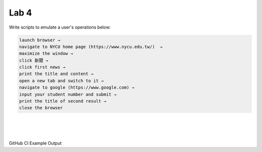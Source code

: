 Lab 4
========

Write scripts to emulate a user's operations below:

.. code::

  launch browser →
  navigate to NYCU home page (https://www.nycu.edu.tw/)  →
  maximize the window →
  click 新聞 →
  click first news →
  print the title and content →
  open a new tab and switch to it →
  navigate to google (https://www.google.com) →
  input your student number and submit →
  print the title of second result →
  close the browser

|


.. raw:: html

    <img src="https://i.imgur.com/J3C9rbr.png" width="600px">


|


.. raw:: html

    <img src="https://i.imgur.com/lebo89q.png" width="600px">

|

GitHub CI Example Output

.. raw:: html

    <img src="https://i.imgur.com/SOTlF05.png" width="600px">